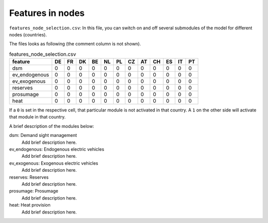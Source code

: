 Features in nodes
------------------

``features_node_selection.csv``: In this file, you can switch on and off several submodules of the model for different nodes (countries).

The files looks as following (the comment column is not shown).

.. csv-table:: features_node_selection.csv
   :header: "feature","DE","FR","DK","BE","NL","PL","CZ","AT","CH","ES","IT","PT"

    "dsm",0,0,0,0,0,0,0,0,0,0,0,0
    "ev_endogenous",0,0,0,0,0,0,0,0,0,0,0,0
    "ev_exogenous",0,0,0,0,0,0,0,0,0,0,0,0
    "reserves",0,0,0,0,0,0,0,0,0,0,0,0
    "prosumage",0,0,0,0,0,0,0,0,0,0,0,0
    "heat",0,0,0,0,0,0,0,0,0,0,0,0

If a ``0`` is set in the respective cell, that particular module is not activated in that country. A ``1`` on the other side will activate that module in that country.

A brief description of the modules below:

dsm: Demand sight management
    Add brief description here.

ev_endogenous: Endogenous electric vehicles
    Add brief description here.

ev_exogenous: Exogenous electric vehicles
    Add brief description here.

reserves: Reserves
    Add brief description here.

prosumage: Prosumage
    Add brief description here.

heat: Heat provision
    Add brief description here.